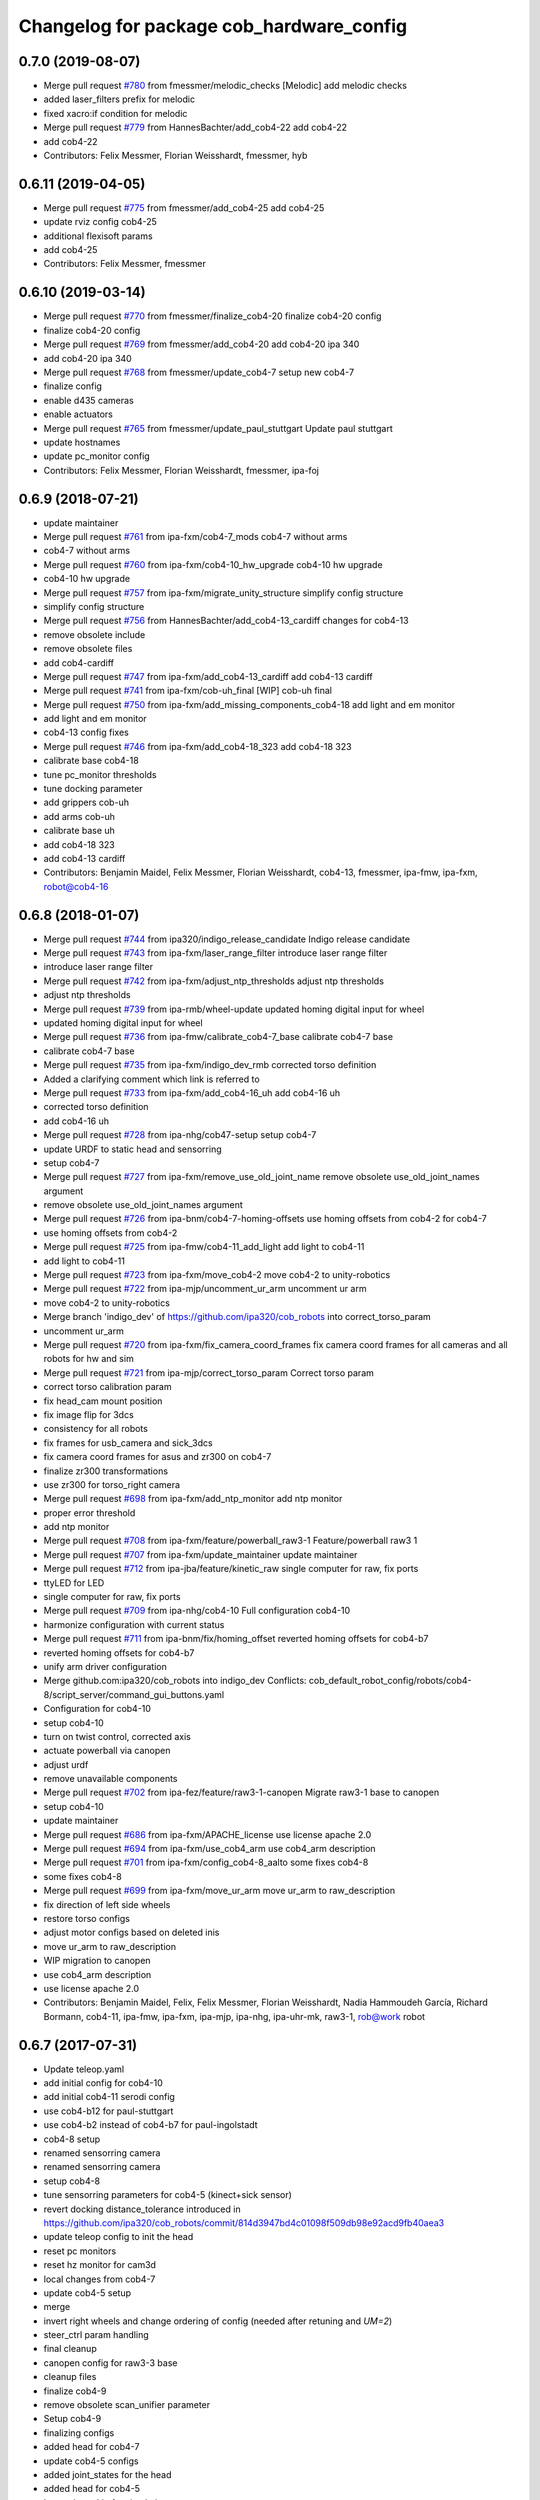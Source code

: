 ^^^^^^^^^^^^^^^^^^^^^^^^^^^^^^^^^^^^^^^^^
Changelog for package cob_hardware_config
^^^^^^^^^^^^^^^^^^^^^^^^^^^^^^^^^^^^^^^^^

0.7.0 (2019-08-07)
------------------
* Merge pull request `#780 <https://github.com/ipa320/cob_robots/issues/780>`_ from fmessmer/melodic_checks
  [Melodic] add melodic checks
* added laser_filters prefix for melodic
* fixed xacro:if condition for melodic
* Merge pull request `#779 <https://github.com/ipa320/cob_robots/issues/779>`_ from HannesBachter/add_cob4-22
  add cob4-22
* add cob4-22
* Contributors: Felix Messmer, Florian Weisshardt, fmessmer, hyb

0.6.11 (2019-04-05)
-------------------
* Merge pull request `#775 <https://github.com/ipa320/cob_robots/issues/775>`_ from fmessmer/add_cob4-25
  add cob4-25
* update rviz config cob4-25
* additional flexisoft params
* add cob4-25
* Contributors: Felix Messmer, fmessmer

0.6.10 (2019-03-14)
-------------------
* Merge pull request `#770 <https://github.com/ipa320/cob_robots/issues/770>`_ from fmessmer/finalize_cob4-20
  finalize cob4-20 config
* finalize cob4-20 config
* Merge pull request `#769 <https://github.com/ipa320/cob_robots/issues/769>`_ from fmessmer/add_cob4-20
  add cob4-20 ipa 340
* add cob4-20 ipa 340
* Merge pull request `#768 <https://github.com/ipa320/cob_robots/issues/768>`_ from fmessmer/update_cob4-7
  setup new cob4-7
* finalize config
* enable d435 cameras
* enable actuators
* Merge pull request `#765 <https://github.com/ipa320/cob_robots/issues/765>`_ from fmessmer/update_paul_stuttgart
  Update paul stuttgart
* update hostnames
* update pc_monitor config
* Contributors: Felix Messmer, Florian Weisshardt, fmessmer, ipa-foj

0.6.9 (2018-07-21)
------------------
* update maintainer
* Merge pull request `#761 <https://github.com/ipa320/cob_robots/issues/761>`_ from ipa-fxm/cob4-7_mods
  cob4-7 without arms
* cob4-7 without arms
* Merge pull request `#760 <https://github.com/ipa320/cob_robots/issues/760>`_ from ipa-fxm/cob4-10_hw_upgrade
  cob4-10 hw upgrade
* cob4-10 hw upgrade
* Merge pull request `#757 <https://github.com/ipa320/cob_robots/issues/757>`_ from ipa-fxm/migrate_unity_structure
  simplify config structure
* simplify config structure
* Merge pull request `#756 <https://github.com/ipa320/cob_robots/issues/756>`_ from HannesBachter/add_cob4-13_cardiff
  changes for cob4-13
* remove obsolete include
* remove obsolete files
* add cob4-cardiff
* Merge pull request `#747 <https://github.com/ipa320/cob_robots/issues/747>`_ from ipa-fxm/add_cob4-13_cardiff
  add cob4-13 cardiff
* Merge pull request `#741 <https://github.com/ipa320/cob_robots/issues/741>`_ from ipa-fxm/cob-uh_final
  [WIP] cob-uh final
* Merge pull request `#750 <https://github.com/ipa320/cob_robots/issues/750>`_ from ipa-fxm/add_missing_components_cob4-18
  add light and em monitor
* add light and em monitor
* cob4-13 config fixes
* Merge pull request `#746 <https://github.com/ipa320/cob_robots/issues/746>`_ from ipa-fxm/add_cob4-18_323
  add cob4-18 323
* calibrate base cob4-18
* tune pc_monitor thresholds
* tune docking parameter
* add grippers cob-uh
* add arms cob-uh
* calibrate base uh
* add cob4-18 323
* add cob4-13 cardiff
* Contributors: Benjamin Maidel, Felix Messmer, Florian Weisshardt, cob4-13, fmessmer, ipa-fmw, ipa-fxm, robot@cob4-16

0.6.8 (2018-01-07)
------------------
* Merge pull request `#744 <https://github.com/ipa320/cob_robots/issues/744>`_ from ipa320/indigo_release_candidate
  Indigo release candidate
* Merge pull request `#743 <https://github.com/ipa320/cob_robots/issues/743>`_ from ipa-fxm/laser_range_filter
  introduce laser range filter
* introduce laser range filter
* Merge pull request `#742 <https://github.com/ipa320/cob_robots/issues/742>`_ from ipa-fxm/adjust_ntp_thresholds
  adjust ntp thresholds
* adjust ntp thresholds
* Merge pull request `#739 <https://github.com/ipa320/cob_robots/issues/739>`_ from ipa-rmb/wheel-update
  updated homing digital input for wheel
* updated homing digital input for wheel
* Merge pull request `#736 <https://github.com/ipa320/cob_robots/issues/736>`_ from ipa-fmw/calibrate_cob4-7_base
  calibrate cob4-7 base
* calibrate cob4-7 base
* Merge pull request `#735 <https://github.com/ipa320/cob_robots/issues/735>`_ from ipa-fxm/indigo_dev_rmb
  corrected torso definition
* Added a clarifying comment which link is referred to
* Merge pull request `#733 <https://github.com/ipa320/cob_robots/issues/733>`_ from ipa-fxm/add_cob4-16_uh
  add cob4-16 uh
* corrected torso definition
* add cob4-16 uh
* Merge pull request `#728 <https://github.com/ipa320/cob_robots/issues/728>`_ from ipa-nhg/cob47-setup
  setup cob4-7
* update URDF to static head and sensorring
* setup cob4-7
* Merge pull request `#727 <https://github.com/ipa320/cob_robots/issues/727>`_ from ipa-fxm/remove_use_old_joint_name
  remove obsolete use_old_joint_names argument
* remove obsolete use_old_joint_names argument
* Merge pull request `#726 <https://github.com/ipa320/cob_robots/issues/726>`_ from ipa-bnm/cob4-7-homing-offsets
  use homing offsets from cob4-2 for cob4-7
* use homing offsets from cob4-2
* Merge pull request `#725 <https://github.com/ipa320/cob_robots/issues/725>`_ from ipa-fmw/cob4-11_add_light
  add light to cob4-11
* add light to cob4-11
* Merge pull request `#723 <https://github.com/ipa320/cob_robots/issues/723>`_ from ipa-fxm/move_cob4-2
  move cob4-2 to unity-robotics
* Merge pull request `#722 <https://github.com/ipa320/cob_robots/issues/722>`_ from ipa-mjp/uncomment_ur_arm
  uncomment ur arm
* move cob4-2 to unity-robotics
* Merge branch 'indigo_dev' of https://github.com/ipa320/cob_robots into correct_torso_param
* uncomment ur_arm
* Merge pull request `#720 <https://github.com/ipa320/cob_robots/issues/720>`_ from ipa-fxm/fix_camera_coord_frames
  fix camera coord frames for all cameras and all robots for hw and sim
* Merge pull request `#721 <https://github.com/ipa320/cob_robots/issues/721>`_ from ipa-mjp/correct_torso_param
  Correct torso param
* correct torso calibration param
* fix head_cam mount position
* fix image flip for 3dcs
* consistency for all robots
* fix frames for usb_camera and sick_3dcs
* fix camera coord frames for asus and zr300 on cob4-7
* finalize zr300 transformations
* use zr300 for torso_right camera
* Merge pull request `#698 <https://github.com/ipa320/cob_robots/issues/698>`_ from ipa-fxm/add_ntp_monitor
  add ntp monitor
* proper error threshold
* add ntp monitor
* Merge pull request `#708 <https://github.com/ipa320/cob_robots/issues/708>`_ from ipa-fxm/feature/powerball_raw3-1
  Feature/powerball raw3 1
* Merge pull request `#707 <https://github.com/ipa320/cob_robots/issues/707>`_ from ipa-fxm/update_maintainer
  update maintainer
* Merge pull request `#712 <https://github.com/ipa320/cob_robots/issues/712>`_ from ipa-jba/feature/kinetic_raw
  single computer for raw, fix ports
* ttyLED for LED
* single computer for raw, fix ports
* Merge pull request `#709 <https://github.com/ipa320/cob_robots/issues/709>`_ from ipa-nhg/cob4-10
  Full configuration cob4-10
* harmonize configuration with current status
* Merge pull request `#711 <https://github.com/ipa320/cob_robots/issues/711>`_ from ipa-bnm/fix/homing_offset
  reverted homing offsets for cob4-b7
* reverted homing offsets for cob4-b7
* unify arm driver configuration
* Merge github.com:ipa320/cob_robots into indigo_dev
  Conflicts:
  cob_default_robot_config/robots/cob4-8/script_server/command_gui_buttons.yaml
* Configuration for cob4-10
* setup cob4-10
* turn on twist control, corrected axis
* actuate powerball via canopen
* adjust urdf
* remove unavailable components
* Merge pull request `#702 <https://github.com/ipa320/cob_robots/issues/702>`_ from ipa-fez/feature/raw3-1-canopen
  Migrate raw3-1 base to canopen
* setup cob4-10
* update maintainer
* Merge pull request `#686 <https://github.com/ipa320/cob_robots/issues/686>`_ from ipa-fxm/APACHE_license
  use license apache 2.0
* Merge pull request `#694 <https://github.com/ipa320/cob_robots/issues/694>`_ from ipa-fxm/use_cob4_arm
  use cob4_arm description
* Merge pull request `#701 <https://github.com/ipa320/cob_robots/issues/701>`_ from ipa-fxm/config_cob4-8_aalto
  some fixes cob4-8
* some fixes cob4-8
* Merge pull request `#699 <https://github.com/ipa320/cob_robots/issues/699>`_ from ipa-fxm/move_ur_arm
  move ur_arm to raw_description
* fix direction of left side wheels
* restore torso configs
* adjust motor configs based on deleted inis
* move ur_arm to raw_description
* WIP migration to canopen
* use cob4_arm description
* use license apache 2.0
* Contributors: Benjamin Maidel, Felix, Felix Messmer, Florian Weisshardt, Nadia Hammoudeh García, Richard Bormann, cob4-11, ipa-fmw, ipa-fxm, ipa-mjp, ipa-nhg, ipa-uhr-mk, raw3-1, rob@work robot

0.6.7 (2017-07-31)
------------------
* Update teleop.yaml
* add initial config for cob4-10
* add initial cob4-11 serodi config
* use cob4-b12 for paul-stuttgart
* use cob4-b2 instead of cob4-b7 for paul-ingolstadt
* cob4-8 setup
* renamed sensorring camera
* renamed sensorring camera
* setup cob4-8
* tune sensorring parameters for cob4-5 (kinect+sick sensor)
* revert docking distance_tolerance introduced in https://github.com/ipa320/cob_robots/commit/814d3947bd4c01098f509db98e92acd9fb40aea3
* update teleop config to init the head
* reset pc monitors
* reset hz monitor for cam3d
* local changes from cob4-7
* update cob4-5 setup
* merge
* invert right wheels and change ordering of config (needed after retuning and `UM=2`)
* steer_ctrl param handling
* final cleanup
* canopen config for raw3-3 base
* cleanup files
* finalize cob4-9
* remove obsolete scan_unifier parameter
* Setup cob4-9
* finalizing configs
* added head for cob4-7
* update cob4-5 configs
* added joint_states for the head
* added head for cob4-5
* larger data_skip for simulation
* pass camera settings to gazebo plugins
* parameterizable usb_cam
* added 10 Hz heartbeat to Schunk DCF
* adjust pc_monitor
* fxm change requests
* fixed path
* copy the rviz config file
* fix identantion
* rename display launch file
* added a launch file to display a urdf.xacro model
* remove obsolete files raw3-5
* remove obsolete rviz displays
* remove obsolete laser config files
* separate laser scanner from base
* fix typo
* restructure cob_hardware_config
* configuration via yaml file
* Stomp planner (`#631 <https://github.com/ipa320/cob_robots/issues/631>`_)
  * merged stomp configuration with actual indigo_dev
  * controllers for moveit namespace corrected
  * stomp configuration for raw3-1 created and tested
  * few corrections before pull request
  * twist controller config for raw3-1
  * changes from pull request
  * new change from pull request
  * whole-body planning group: robot
  * stomp configuration for robot group
  * pull request changes
  * stomp plannning yaml file correct group names
  * twist controller config file updated to include input limits parameters
  * finalizing PR
* harmonize cob4-2 and cob4-7
* unify tests
* reduce station tolerance
* cob4-7 hardware updates
* renamed voltage_max to voltage_divider_factor
* update cartesian controller parameters
* disable head and sensorring for cob4-2
* read current from Elmos, add it to base joint states
* unified ros control base driver and controller config
* update cob4-paul-stuttgart
* remove cob4-10
* speedup docking process
* changed docker position
* Revert "added stuck_detector to bringup"
  This reverts commit 8c06a19ff64510837c9f127e3dc2d121c143972e.
* disable head
* changed Impedance-Controller Parameter for roboter
* Raw3 5 config for ros_canopen (`#609 <https://github.com/ipa320/cob_robots/issues/609>`_)
  * Updated raw3-5 launch and description
  * changes for test raw3-5
  * config for raw 3-5 with ros_canopen
  * uncommenting code and optimizing neutral positions
  * delete .dae and .urdf for raw3-5
  * Cleanded files
  * changed diagnostics_analyzers to match with cob4 config
* change u_max to meet the measured values
* Update raw3-1.urdf.xacro
* Update raw3-1.urdf.xacro
* Update arm_controller.yaml
* set light parameters
* cleanup arm_controller
* fix diagnostics
* requested changes in pull request
* gripper macro name changed and prefix removed as argument
* make simulation work preliminarily
* added vacuum gripper
* adaptations to current configuration for order-picking
* undid old files from ipa-rmb
* update for raw3-1 torso driver configuration
* added arm in bringup, corrected torso mounting angle
* twist controller configuration for raw3-1
* added arm joint limits file
* Added controller for gazebo. Arm gripper removed
* Arm uncommented to be added in the URDF file
* do not specify num_cores for localhost
* added stuck_detector to bringup
* fixed camera down camera calibration for all robots
* disabled head and sensorring
* fixed camera down camera calibration
* updated phidgets config for raw3-3
* move gazebo_ros_control plugin
* use xacro --inorder
* remove cob4-2 leftover
* remove cob4-1
* fix cpu monitor
* upgrade cob4-2
* remove obsolete components and dependencies
* remove unsupported robots - launch and config
* Merge pull request `#596 <https://github.com/ipa320/cob_robots/issues/596>`_ from ipa-fmw/feature/bms_diagnostics
  enable bms in diagnostics
* enable bms in diagnostics
* activate 3dof head
* adapt diagnostics
* use latest xacro syntax
* limit for pc monitors
* new bms config
* [WIP] Use grouped low level components for simulation (`#583 <https://github.com/ipa320/cob_robots/issues/583>`_)
  * refactored generic canopen&config into canopen_generic.launch
  * refactored base driver+config into canopen_base.launch
  * added components/cob4_head_camera.launch
  * added components/cam3d_openni2.launch
  * added components/cam3d_r200_rgbd.launch
  * introduce sim arg for components
  * use sim arg in robot.xml
  * remove nodes started within robot.xml from default_controllers_robot.launch
  * introducing legacy components
  * reorganize and sim toggle for more components
  * adjust cob4-1 to latest changes
  * use new structure for cob3-2
  * use new structure for cob3-6
  * use new structure for cob3-9
  * use new structure for cob4-2
  * use new structure for remaining cob4s
  * travis fixes
  * syntax styling
  * use new structure for raws
  * more travis fixes
  * harmonize old vs. new behavior cob4-1
  * guarantee same hw behavior as before
  * add flip argument
* use test_depends where applicable
* use cob_supported_robots_ROBOTLIST in dependent packages
* use additional sensorring argument
* updated BMS config with StatusRegister bits
* Merge pull request `#565 <https://github.com/ipa320/cob_robots/issues/565>`_ from ipa-fxm/separate_sensors_actors
  Separate sensors actors
* remove moveit_config files from cob_hardware_config
* upload semantic description using new moveit_config structure
* cob4-10 fixes
* manually fix changelog
* use unified torso xacro
* move sensors from torso xacro to robot xacro
* use unified sensorring xacro
* move sensors from sensorring xacro to robot xacro
* use unified head xacro
* move sensors from head xacro to robot xacro
* fix self-collision for twist control with cob3-6
* disable warning for wireless em stop bridged
* update velocity smoother parameters
* use same velocity smoother settings for all cob4
* smooth acceleration after emergency stop
* cleanup
* setup cob4-10
* cob4-7 setup: final test
* fake monitoring for simulation to work with msh scenario
* fix cob3-9 urdf
* added vacuum gripper
* adaptations to current configuration for order-picking
* increase load threshold
* added phidgets
* undid old files from ipa-rmb
* added arm in bringup, corrected torso mounting angle
* increase load threshold
* twist controller configuration for raw3-1
* added arm joint limits file
* Added controller for gazebo. Arm gripper removed
* fix image_flip to be compatible with head_cam kinematic
* simulation test
* Arm uncommented to be added in the URDF file
* Twist cartesian controller configuration files for cob3-6
* Twist controller configuration files for cob3-6
* realsense as default torso down camera
* build torso with arms
* Merge github.com:ipa320/cob_robots into indigo_dev
  Conflicts:
  cob_default_robot_behavior/CMakeLists.txt
* missing image_flip confog for cob4-5
* added head_cam frame to urdf
* Set enable_sounf to false
* setup cob4-7
* update for raw3-1 torso driver configuration
* Contributors: Andreea Tulbure, Benjamin Maidel, Bruno Brito, Felipe Garcia Lopez, Felix Messmer, Florian Weisshardt, Jannik Abbenseth, Mathias Lüdtke, Nadia Hammoudeh García, Richard Bormann, andreeatulbure, cob4-10, cob4-11, cob4-7, hannes, ipa-cob4-1, ipa-cob4-5, ipa-cob4-7, ipa-cob4-8, ipa-fmw, ipa-fxm, ipa-nhg, ipa-raw3-3, ipa-rmb, msh, robot

0.6.6 (2016-10-10)
------------------
* adapt to multi topic hz monitor
* reduce network load by using camera info instead of image for hz monitors
* enable sound fading for cob4-1
* added sound config for fading
* fix framerate setting for head cam
* adapt phidget config to raw3-6
* aggregate arm joint states
* additional param files and modifications for raw3-6 ur10
* added ur10 to raw3-6 urdf
* fix cob homeing velocity sign
* added configs for bringup
* introduced param to set homing velocity
* review cob4-5 simulation
* increase error rate for hz monitor
* increase velocity thresholds for safety fields
* fix framerate for head cam
* add diagnostics hz monitor to cob4-1 and cob4-2 for cameras
* remove now unused reflector referencing config (is now in stations.yaml
* unify docking configuration, now only one station config file per robot
* fix powerstate full voltage
* add image flip config for sensorring front and back
* add image flip for tordo down camera for cob4-5
* fix softlink
* use imageflip with torso_cam3d_down camera
* use docking on cob4-2
* corrected empty voltage for cob
* enable roslaunch check for cob_hardware_config
* changed params
* use powerstate from phidget node
* move docking config and launch to cob_hardware_config and cob_bringup
* made diagnostics consistent with command gui
* review configuration files
* use current values in joint states
* do not turn back wheel after homing
* include/configure stuck detector
* read currents from Elmos
* base calibration
* ignore BMS entry for diagnostic_aggregator
* calibration torso_3dcam_left
* update rviz configuration
* add grippers to teleop
* remove torso from cob4-5
* remove phidget from cob4-5
* use common dcf
* no homing for sensorring
* fix light setting for cob4-5
* fix color code for cyan
* add arms and grippers to joint state aggregator
* disable sound for battery monitor
* comment bms in diagnostics
* rename hand to gripper
* add grippers to urdf
* add grippers to urdf
* Merge github.com:ipa-fmw/cob_robots into indigo_dev
  Conflicts:
  cob_hardware_config/cob4-2/config/battery_monitor.yaml
* adapted num_leds for battery_monitor
* enable light in battery monitor
* make base move smoother
* added arms, hands and cameras
* disable head and sensorring for cob4-2
* disable head and sensorring
* move base smoother
* fix diagnostics analyser
* added realsense camera to cob4-1 description
* create softlink instead of copy
* added usb head cam launch file and added it to cob4 bringup
* moved phidget config to cob4-2 and created softlink in cob4-1 config
* added current to phidget config
* added phidget config for cob4-1
* changed params for new led ring
* disabled battery monitor sound/light and emmonitor sound
* Set enable sound false
* never allow collissions for base/torso and torso/head
* load srdf in upload_robot.launch
* add SRDF to cob_hardware_config (initially empty)
* add safe mode for teleop
* tuned vel smoother params
* robot test
* add 3dof head to cob4-2
* test Head 3dof
* Migrated local_costmap_params.yaml to new layout
* Removed obstacle_threshold as for now it's not really relevant
* Removed topic parameter
* Reverted test settings to previous values
* added head controller files
* Remove inflation_layer from costmap for collision_velocity_filter
* removed arms and hands calibration
* setup cob4-5
* Changed raw3-3 config for new collision_velocity_filter
* Intermediate state
* add missing sound config files
* use cepstral
* load sound parameter from yaml file
* use cepstral
* load sound parameter from yaml file
* reduce laser fiel of view to not see robot casing
* add pc monitor config for h32
* use base_controller values from ini file
* prepare using robots with cartesian controller
* Contributors: Benjamin Maidel, Florian Weisshardt, Mathias Lüdtke, Nadia Hammoudeh García, fmw-hb, ipa-cob3-9, ipa-cob4-2, ipa-cob4-4, ipa-cob4-5, ipa-cob4-6, ipa-fmw, ipa-fxm, ipa-nhg, msh

0.6.5 (2016-04-01)
------------------
* use lowercase instead capital letters for the analyzers
* cob4-6 has not base light
* deleted unused parameter
* added BMS to diagnostics
* readded scanners yaml files
* added bms driver to bringup
* MLR actual version
* remove joint_group_interpol_position_controller
* enable velocity sensor for um2 mode
* sort by priority
* fix priority conflict
* disable abortion checking as default
* set old hardcoded default values in yaml for backwards compatibility
* parameter name consistency
* fix parameters
* configurable battery thresholds
* adjust launch and yamls
* rename canopen node and adjust diagnostics
* restructure canopen driver yamls and remove canX yamls
* changed service name remap to component name param
* further tests with torso
* enable sound and light for teleop for cob4
* apply torso updates to cob4-2 config
* finalize symlinks
* Update twist_mux_locks.yaml
* Update twist_mux_locks.yaml
* Merge pull request `#429 <https://github.com/ipa320/cob_robots/issues/429>`_ from ipa-fmw/feature/cob4-1
  comment head in cob4-1
* use base_link as root
* use JointGroupVelocityController for TwistController for Torso
* cleanup teleop parameters (unused button parameters)
* comment head config in teleop
* comment head config in diagnostics analyzer
* reduce deceleration factor
* set lock priority for twistmux
* use softlinks for most configs
* delete unused base ini files (not used any more using canopen driver)
* delete old and unused base velocity smoother config
* Merge pull request `#414 <https://github.com/ipa320/cob_robots/issues/414>`_ from ipa-fmw/feature/cob4-1
  add 3dof head for cob4-1 within simulation only
* update diagnostics analyzer
* add new_base_chain config for cob4-1
* canopen config for old cob4-2 base using new joint names
* remove obsolete robot_modules.yaml files
* remove head config from cob4-2
* fix typo
* add 3dof head for cob4-1 within simulation only
* configure lookat offset
* update cartesian parameters for torso
* new serial for new phidget board + sensor naming for battery_light_monitor
* added battery_light_monitor config
* ros_canopen config for cob4-2 base
* tf2 compatible frames
* Revert some paramters
* Revert some paramters
* revert raw3-4 conf file
* Merge remote-tracking branch 'origin/raw3-5_battery_voltage' into update_raw3-5
* Merge branch 'indigo_dev' of github.com:iirob/cob_robots into indigo_dev
* update diagnostics analyzer for cob4-6
* update diagnostics analyzer for cob4-4
* update diagnostics analyzer for cob4-3
* updated rviz configuration
* review image_flip parameters
* New torso pcs
* integrate twist_mux into base diagnostics for all robots
* integrate twist_mux into base diagnostics
* integrate twist_mux into base diagnostics
* remove head and arms from teleop config
* remove simulated diagnostics from analyzer
* optimize parameter for torso cartesian controller
* provide twist_mux topic for base_active mode of twist_controller
* update cob4-3 according to lastest updates in cob_robots (twist_mux, vel_smoother, laser_topics)
* Merge branch 'indigo_dev' of github.com:ipa320/cob_robots into feature_cob4-1_without_arms
* add missing scan_unifier_config.yaml file for cob3-9
* rename laser scanner topics
* rename laser scanner topics
* set ramp parameter for all robots
* adapt twist_mux topic names according to https://github.com/ipa320/orga/pull/1#issuecomment-159195427
* velocity_smoother params adjustments (tested on raw3-3)
* added additional parameter to velocity_smoother (decel_factor_safe) and dissabled teleops ramp
* restructure laser topics
* added collision_velocity_filter to twist_mux
* adjusted velocity_smoother params on raw3-3
* moved twist_mux config to common folder and added softlinks for robot specific config
* use correct dcf file
* changed teleop configs base command topic to new twist_mux topic
* added velocity_smoother launch file and velocity_smoother configs for all robots
* added twist_mux launch file and twist_mux configs for all robots
* use correct pc names
* do  not use velocity controllers for Elmo devices
* use cob4-1 as cob4-2 without arms - copying configuration files
* update cartesian controller configs
* cartesian parameter updates for video shooting
* remove obsolete mu
* use STACK_OF_TASK as default
* disable acceleration limiter as default
* update limiter parameters
* scan unifier config files missed
* add scan_unifier for cob4-3
* Update teleop.yaml
* Update cob4-3.urdf.xacro
* Updated test file, robot name wrong
* added cob4-3
* removed torso from robot_modules config
* added scan unifier to bringup layer
* added led offset param to torso light config
* changed rplidar orientation
* cleaned config files
* cleaned up diagnostics analyzer config for raw3-3
* corrected phidgets config for raw3-3
* Merge pull request `#349 <https://github.com/ipa320/cob_robots/issues/349>`_ from ipa-nhg/sensorring
  [cob4-2] Sensorring with asus camera
* remove lookat
* remove obsolete parameter
* added sensorring diagnostics
* Adapt cob4-6 configuration
* test sensorring cam3d on cob4-2
* added kinect to sensorring
* same base diagnostics analyzer params for all robs because base_drive_chain driver was fixed
* cob4-4 and cob4-6 use ipa-mdl's base controller. This sends correct diagnostics
* Merge branch 'indigo_dev' of github.com:ipa320/cob_robots into fix/base_configuration
  Conflicts:
  cob_hardware_config/cob4-4/config/diagnostics_analyzers.yaml
* Merge branch 'indigo_dev' of github.com:ipa-bnm/cob_robots into fix/base_configuration
* removed comment
* wrong parameter vel_from_device
* addapt cob4-4 configuration
* arm calibration
* arm calibration and adapted the default positions
* adapted diagnostic analyzers base path to new namespaces
* adapted diagnostics analyzer to new base namespaces
* add footprint parameters for all cob4s and unify config
* changed base namespace from 'base_controller' to 'base' for cob4 and raw3
* sync cob4-1 and cob4-2
* use folded position as default
* use action server light
* using light service
* added new behavior trigger services
* renaming: hardware_interface to controller_interface
* introducing joint_group_interpol_position_controller
* add joint_group_interpol_position_controller
* enable GPM with CA as default
* base_compensation now selectable throuth kinematic_extension
* renaming frame - link
* parameterizable marker_scale
* less strict abortion checking for actived publishHoldTwist
* added white spaces
* apply relevant parameter updates for cob4-1
* cartessian controller updates cob4-2
* exponential smoothing for velocities in torso joint_states
* correct drive_modes for torso
* updated cob_teleop and renamed behaviour package
* new teleop node
* calibration update
* more parameter updates for cob4-2
* fixed some warnings
* Update gripper_driver.yaml
* merge
* emergency stop monitor parameters
* fix for int16 overflow in vl mode
* fix for int16 overflow in vl mode
* Changed structure of self-collision yaml. Now only the components given here are considered for self-collision.
* Added more links to ignore.
* Corrected order and naming.
* Made k_H smaller. Because adapted constraints.
* Adapted launch and params.
* cob_behaviour
* added safety marker
* added mlr rviz default configuration
* last update
* needed effort limits
* setup cob4-4
* cob4-4 setup
* merge
* merge
* Merge branch 'indigo_dev' of github.com:ipa-nhg/cob_robots into indigo_dev
* renamed torso urdfs
* Updated data for raw3-5
* Update footprint_observer_params.yaml
* Merge pull request `#1 <https://github.com/ipa320/cob_robots/issues/1>`_ from ipa-nhg/indigo_dev
  update ipa320
* right arm mount position and removed arm trajectories
* Added config files
* Raw3-5 phidgets is read properly, data calcualtion/remapping is corrected.
* Changed path to pcan device
* Corrected remapping and cleaned config file.
* Contributors: Benjamin Maidel, Denis Štogl, Felix Messmer, Florian Weisshardt, Mathias Lüdtke, Nadia Hammoudeh García, bnm, ipa-bnm, ipa-cob3-9, ipa-cob4-2, ipa-cob4-4, ipa-fmw, ipa-fxm, ipa-fxm-mb, ipa-nhg

0.6.4 (2015-08-29)
------------------
* add marker_frame parameter to all light yamls
* merge with 320
* making 'sim_enabled' a launch argument
* fixes for cob3-9
* migrate to package format 2
* remove trailing whitespaces
* remove obsolete autogenerated mainpage.dox files
* sort dependencies
* revies dependencies
* fix leading space
* updates for cartesian_controller yaml
* torso setup
* torso setup
* unify cob3-X config and launch
* even better layout
* cartesian_controller yaml updates
* added rplidar sensor to raw3-3 urdf and bringup
* Contributors: Florian Mirus, ipa-cob4-2, ipa-fxm

0.6.3 (2015-06-17)
------------------
* apply changes for cob3-2
* allow laser calibration
* remove unsupported calibration_rising
* last update
* install tags and scanners config
* cob3-2 simulation test
* small changes
* setup cob3-2
* update
* added controllers
* adapt cob3-2
* adapt cob3-2
* added cob3-2
* new parameter layout for cartesian controller
* updated rviz config for cob4
* use center links for light marker
* configure emergency_stop_monitor for all robots
* configuration for light maker frame
* cleanup diagnostics
* joint diagnostics aggregator for light
* diagnostics aggregator config for light
* remove torso and sensorring (untill working properly
* aggregated robot_state_publisher for all robots, fixed machine tag in launch files
* pwm update for gripper right due to wrong joint direction
* display jostick diagnostics correctly in IO group
* add flexisoft to diagnostics
* adapt flexisoft config for updated driver with diagnostics
* Merge branch 'indigo_dev' of https://github.com/ipa-cob4-2/cob_robots into indigo_dev_cob4-2
* add aggregating robot_state_publisher instead of one per component
* use diagnostics for emergency_stop_monitor
* remove sensorring from diagnostics
* increase buffer of base_velocity_smoother
* use new name for hwi_switch_gazebo_ros_control_plugin
* renaming in cob_common
* add 2dof torso to cob4-2 including all configuration files
* merge
* obey update time of 250us for synchronized PDOs
* updated sensorring config
* removed homing method paramterization
* removed default home offset -> force overwrite on init if needed
* use ring buffer for IP mode
* switched to new mapping
* set heartbeat to 100ms
* added conditional EMCY cob id entry 0x1014
* Update Schunk_0_63.dcf
  No homing for schunk
* Update sensorring_driver.yaml
  Adds homing method for the sensorring
* removed unnecessary file
* added cob4-4
* robot test
* adjust cob4_base joint_names
* jerky - jerk
* updates from raw3-1 robot user
* some consistency renaming
* adjust diagnostic namespaces
* merge conflict after cherry-picking image_flip updates
* split up head_sensorring component
* rename yaml file
* add parameters for cob_joint_trajectory_controller
* added placeholder files
* restructure simulated tray_sensors
* adjust image_flip launch and config files
* beautify CMakeLists
* added missing file
* catkin_lint
* unifying base_controller yamls
* add missing parameters to reduce output
* add gripper for cob4-1
* update configs and launch file for cob4-6
* update configs and launch file for raw3-6
* update configs and launch file for raw3-5
* update configs and launch file for raw3-4
* update configs and launch file for raw3-3
* update configs and launch file for raw3-2
* update configs and launch file for raw3-1
* update configs and launch file for cob4-2
* update configs and launch file for cob4-1
* update configs and launch file for cob3-6
* update configs and launch file for cob3-6
* adjust limits for base
* enable sound for cob4-2 and emergency monitor
* adapt light settings for all robots
* add led_components parameter to emergency_stop monitor
* testing new base control plugins with simulation
* test new base controller plugin
* more namespace adjustments for cob3-6 simulation
* make cob3-6 work in indigo simulation using new namespace structure and fjt controllers only
* more namespace adjustments for cob3-6 simulation
* make cob3-6 work in indigo simulation using new namespace structure and fjt controllers only
* add can0 config file
* cob4-6 setup
* Corrected suffixes
* update cob4-2 urdf model
* removed velocity_controller parameters
* update cob4-2 config on real robot
* cob4_gripper
* cob4_gripper
* Configures the Homing speed parameters for the base modules
* Adds the dcf_overlay to the configuration file.
  This provides the possibility to change the homing method directly on the YAML file.
* Fixes error on the HW mode for using the base on Velocity Mode
* Adds the joint limits for the base
* renamed joints
* resolve conflicts
* setup cob4-6
* setup cob46
* new schunk description structure
* updates for twist controller parameter
* new structure, lwa4p_extended_withour_base
* cleanup parameters
* updated schunk_lwa4d description
* update cob3-9
* merge with 320
* setup cob3-9
* fix cartesian controller parameters for arms
* setup cob3-9
* default damping parameters
* added default damping parameters
* spaces vs tabs
* addapted diagnostics new ns and create a separated image_flip launch file
* set interpolation perdiod to sync interval (10ms/100Hz)
* Contributors: Florian Weisshardt, Mathias Lüdtke, Thiago de Freitas Oliveira Araujo, ipa-cob3-2, ipa-cob3-9, ipa-cob4-2, ipa-cob4-4, ipa-cob4-6, ipa-fmw, ipa-fxm, ipa-fxm-fm, ipa-nhg, thiagodefreitas

0.6.2 (2015-01-07)
------------------
* add missing dep
* Contributors: Florian Weisshardt

0.6.1 (2014-12-15)
------------------
* merge
* rename canopen launch files and fix roslaunch test errors
* delete cob3-3
* cleanup: cob4-1 with torso and head; cob4-2 without torso and head
* cob3-9
* setup cob3-9 simulation
* setup cob3-9
* cob3-9
* set cores for toros pcs
* add namespace for light launch file. needed for cob4-2
* add namespace for light launch file. needed for cob4-2
* led rule
* config for gripper right
* disable launch tests
* set teleop config for cob4-2
* Rename teleop_v1.yaml to teleop.yaml
* test raw3-3
* Finger configuration files
* set default mode for light
* merge
* add phidget config for cob4-2
* support for vel mode
* Merge pull request `#3 <https://github.com/ipa320/cob_robots/issues/3>`_ from ipa-fmw/indigo_new_structure
  Indigo new structure
* use static head and torso for cob4-2
* fix arm mounting positions
* add lookat components to cob4-2
* new structure for cob4-1 and cob4-2
* indigo_new_structure
* adapt teleop to v2
* delete desire
* delete cob3-8
* delete cob3-7
* delete cob3-5
* delete cob3-4
* delete cob3-2
* delete cob3-1
* new ros_canopen driver version, adapted bringup configuration
* Adds light configuration for cob4-2
* new parameter files
* added pc monitor config files for cob4-1
* Contributors: Florian Weisshardt, ipa-cob3-9, ipa-cob4-1, ipa-cob4-2, ipa-fmw, ipa-fxm, ipa-nhg, thiagodefreitas

0.6.0 (2014-09-18)
------------------
* setup cob4-2
* fix laser inversion
* update parameters for cob4-1 + cob4-2
* update parameters for cob4-1 + cob4-2
* updated parameters and launch files, modified adapter for switching
* merge wih ipa-fxm
* parameterization for frame_tracker and interactive_frame_target
* use interactive_target also for non-lookat twist_control
* moved frame_tracker to separate package
* tune lookat_controller for cob4_torso
* use VelocityJointInterface for cob4_torso
* updated parameters and launch files, modified adapter for switching
* merge wih ipa-fxm
* parameterization for frame_tracker and interactive_frame_target
* use interactive_target also for non-lookat twist_control
* moved frame_tracker to separate package
* tune lookat_controller for cob4_torso
* use VelocityJointInterface for cob4_torso
* Contributors: Felix Messmer, ipa-fxm, ipa-fxm-fm, ipa-nhg

0.5.4 (2014-08-28)
------------------
* move EmergencyStopState.msg to cob_msgs
* remove obsolete cob_hwboard
* inverted scanners
* consequently remove lookat and hybrid stuff from cob3-X robots
* calibration error
* Merge pull request `#209 <https://github.com/ipa320/cob_robots/issues/209>`_ from ipa-nhg/hydro_dev
  Inverted scanners
* Update calibration_default.urdf.xacro
* Update calibration_default.urdf.xacro
  back to CAD values
* separated ports for tray and torso
* Last update cob3-8
* beautify
* Merge branch 'hydro_dev' of https://github.com/ipa320/cob_robots into hydro_dev
* setup cob3-8
* cob3-8 setup
* no chance for tuning PID for follow_joint_trajectory controller for lwa4p -> currently do not use arms in urdf
* previous value makes torso collide with base
* Inverted scanners
* Merge branch 'hydro_dev' of github.com:ipa320/cob_robots into hydro_dev
* beautify
* add all joints again
* offset error
* Undo calibration
* use the  macros instead 3.1415...
* added comment to head.yaml files
* added namespace diagnostics
* switch laser orientation for all robots
* fix safey scanner fields
* set default flexisoft safety velocity limits
* adjusted diagnostics parameters and renamed gripper_controller
* renamed pg70
* adapted gazebo controllers
* setup cob3-8 : The arm is lwa4d
* setup cob3-8
* corrected value due to inclusion of PRL100 in lwa4p_extended model
* moved lookat_controller yaml and launch files
* fix dependencies
* cleaning up debs
* use new X_driver.yaml format for all robots with canopen components
* fix service namespace
* new layout for X_driver.yaml file, solves module_ids issue
* cob3-8 has pg70 as gripper
* added classname as suggested in deprecation warning
* separate controller and driver yaml file
* cob3-8 with new structure
* merge conflict
* rename head description
* Added cob3-8
* fix dependencies
* cleaning up debs
* config changed
* use prace_tower instad of tower_symmetric
* config for ms35 light controller
* Retabbing properties
* Retabbing calibration
* multiple config changes for raw3-4
* switched digital ports for grippers
* changes due to renaming and parameter optimization
* bring latest raw3-3 changes to new structure
* Added cob_image_flip driver
* added calibration stuff for torso powerball
* added torso powerball to robot config
* renaming after merge
* some renaming as discussed
* remove parameter for gazebo_adapter from cob_hardware_config
* separation of driver and controller
* add cob4-2
* merged prace descriptions into one xacro makro
* Merge branch 'hydro_dev' of github.com:ipa320/cob_robots into hydro_dev
* added voltage ctrl yaml for raw3-3
* Merge pull request `#178 <https://github.com/ipa320/cob_robots/issues/178>`_ from ipa-nhg/hydro_dev
  Inverted scanners position
* merge with hydro_control for new file structure
* merge prace
* Taking the real value for scanners position
* Inverted scanners position
* test and tweak head and lookat control for raw3-3
* Merge branch 'hydro_dev' of github.com:ipa320/cob_robots into hydro_dev
* added new longer/higher neck
* merge with ipa320
* merge with prace updates
* Merge branch 'prace_dev' of github.com:ipa-fxm/cob_robots into prace_changes
* add gazebo_services for lookat for cob4-1
* lookat component for cob4-1
* changed marker type
* increased angular threshold
* changes due to renaming from sdh to gripper and generic gazebo_services
* updated laser fields to improve transition behaviour
* New maintainer
* updated flexisoft config
* added laser field configs for cob4-1
* cob4 fake diagnistics
* cleaning up
* Merge branch 'hydro_dev' of github.com:ipa320/cob_robots into hydro_control
* vel_control and lookat_control with raw3-3
* Merge remote-tracking branch 'origin/groovy_dev' into merge_groovy-dev
  Conflicts:
  CMakeLists.txt
  cob_bringup/robots/cob4-1.xml
  cob_controller_configuration_gazebo/controller/torso_controller_cob4.yaml
  cob_hardware_config/cob4-1/urdf/calibration_default.urdf.xacro
  cob_hardware_config/common/cob4.rviz
  cob_hardware_config/raw3-3/urdf/raw3-3.urdf.xacro
* changes on raw3-3 to get the powerball tracking running
* restructuring for hybrid_control
* softkinetic cameras mount (including camera pillar) on raw3-1
* merged groovy changes into hydro
* Torso  and head working
* twist controller params in yaml + parameter tuning with arms
* added parameters for enabling and disabling sound and led's in cob_monitor
* Torso working
* back to torso-only
* preliminary vel control for schunk lwa4p
* preliminary velocity_control for head and sensorring
* integrated advanced led feedback into cob_monitor, old behaviour still working
* added rfid urdf in hydro
* tune parameter for cob4-1_torso-only vel control
* support powerball head axis on raw3-3
* try vel controller for cob4-1 torso
* separate yaml file for cob_trajector_controller params
* flexisofft tested on robot
* Flexisoft launch and config files
* Changes for the multiple chains node!
* add roslaunch and urdf tests
* merge cob4
* setup cob4-1 xml
* Added sensors to cob4 description
* added calibration data for raw3-3s head
* added gazebo controller for prace head
* merge
* Defined component_name as generic name (arm)
* clean up
* added rfid reader on raw31 in raw3-1.urdf.xacro
* fix filename
* default positions for cob4-1
* specific rviz configuration pro robot
* Contributors: Alexander Bubeck, Felipe Garcia Lopez, Felix Messmer, Florian Weisshardt, Mathias Lüdtke, Nadia Hammoudeh García, abubeck, cob4-1, ipa-bnm, ipa-cob3-8, ipa-cob4-1, ipa-fmw, ipa-fxm, ipa-nhg, ipa-raw3-3, ipa-srd, raw3-1 administrator, thiagodefreitas

0.5.3 (2014-03-28)
------------------

0.5.2 (2014-03-27)
------------------

0.5.1 (2014-03-20)
------------------
* fix desire dual sdh
* set fixed frame to base_link
* fix rviz soft links
* move rviz config to robot folder
* adjust rviz config
* renamed phidgets.lauch to tray_sensors.launch and added launch and config files for real phidget driver
* base is at pcan0 connected
* fixes while testing in simulation
* update xacro file format
* merge with groovy_dev_cob4 + use hydro configurations for controller
* updates for raw3-1
* addedd missing light parameters
* added missing epsilon parameter
* renamed canopen files
* Tested on simulation
* New cob_controller_configuration_gazebo structure
* Merge pull request `#141 <https://github.com/ipa320/cob_robots/issues/141>`_ from ipa-bnm/fix/raw3-3_bringup
  raw3-3 bringup fixes
* Rename scanners rules
* gazebo controllers for cob4
* New structure cob repositories (cob_controller_configuration_gazebo)
* type error fixed
* New struture for cob repositories
* tested on robot
* cob4 integration
* Merge branch 'groovy_dev' of https://github.com/ipa320/cob_robots into fix/raw3-3_bringup
* removed unused file
* changed encoder counts
* added laserscanners to launch file and added frida to raw3-3 urdf
* added camera holder
* removed a lot of code related to packages not available in hydro anymore
* New cob3-3 calibration
* remove offsets for torso
* removing cob3-5b
* Merge pull request `#9 <https://github.com/ipa320/cob_robots/issues/9>`_ from ipa-fxm/groovy_dev
  bring groovy updates to hydro
* Updated urdf of raw3-1 in cob_hardware_config regarding latest IMU-brick mount on raw3-1
* setup tray configutarion
* Fixed tray powerball
* cob3-6 update
* update cob3-6 config
* adapt calibration
* Fix tray powerball positions
* fix diagnostics and cob3-5b launch
* fixed little number mistake
* added vacuum cleaner launch files
* setup for lwa4d arm on cob3-5b, correction of calibration entries in cob3-5
* copied cob3-5 default config to cob3-5b
* added cob3-5b and adjusted default calibration of cob3-5 to good values
* added teachin handle link
* fix default ref vaues for cob3-5
* update xmlns + beautifying
* bring in groovy updates
* beautifying + slight changes in lookat component
* harmonize with cob structure
* add lookat to all cobs + some fixes in calibration values
* fixing names for cob3-5
* adjust config for cob3-7
* fixed naming error + update structure for all raw's
* 3DOF Tray for cob3-5
* Merge branch 'stable' of github.com:ipa-fmw-ja/cob_robots into lookat
* add lookat component to cob3-3
* cob3-7 new structure with new values
* updated values for cob3-7
* merge with ipa320-groovy_dev
* changes for simulation
* merge 320 with ja
* cam_reference and cam_l differ
* component macro deleted. not supported by xacro
* new better default calibration
* merge
* Renamed ur_connector
* ur_connector launch and yaml files
* canopen launch and yaml files for torso and tray
* Update cob3-7
* merge with uncommited local_robot
* Update cob3-7
* offset of lbr in calibration
* had to flip the laser scans for new udev script
* merge with canopen
* yaml files for canopen components
* merge ipa320/groovy_dev
* Merge branch 'groovy_dev' of https://github.com/ipa-cob3-7/cob_robots into groovy_dev
* Merge branch 'groovy_dev' of https://github.com/ipa-cob3-7/cob_robots into groovy_dev
* update cob3-7
* update cob3-7
* Updated Can configuration for raw3-5.
* Updated lasers configuration for raw3-5.
* move raw calibration
* moved default calibration
* Solved xacro warning in hydro.
* consider left and right arm inside dynamic footprint
* changed homeing switch port for one elmo
* base is connected on pcan0
* attached boxgripper to ee_link
* prosilica config
* added right camera and pc aggregators
* removed wifi monitor and mounted ur10 on robot again, not tested in gazebo yet
* changed prosilica parameters for faster image processing
* Merge branch 'groovy_dev' of github.com:ipa-bnm/cob_robots into groovy_dev
* encoder offsets
* changed homeingdigin port for steer3 because default port on elmo is broken
* fixed yaml file syntax error
* changed urdfs to new base_long and base_short structure, cleaned up all raw's
* change to ur_description
* Merge branch 'review320_catkin' into hydro_dev
* Merge branch 'groovy_dev' of github.com:ipa320/cob_robots into review320_catkin
* modifications for new controller stucture, this is not working yet
* add parameters timeout for undercarriage_ctrl and min_input_rate for cob_base_velocity_smoother
* cleanup
* New launch files for PRL+ 80 , torso and tray
* cleaup
* Installation stuff
* extend tests to cob3-7, raw3-5 and raw3-6
* Merged with now rostest catkin looping, which Florian put upstream
* fix launch tests
* add roslaunch tests
* separate sim launch files and enable diagnostics for sim
* remove deprecated relayboard parameters
* Initial catkinization.
* update voltage foilters
* update rviz config
* update on cob3-5
* update for cob3-4
* flipped directories
* temporary fix for calibration_data
* moved default calibration to cob_hardware_config for cob3-3
* deleted files
* Parameters and launch files for cob3-7
* New platform dimensions
* New offsets
* disabled failing tests
* New diagnostics analyzers parameters for desire
* fix cob3-5 urdf for head
* fix powerball launch file for tray
* add tray sensors to cob3-5 and rename phidgets.yaml to tray_sensors.yaml
* remove deprecated rviz config
* fix frame_ids for cameras
* adapt sdh config to driver update
* added canopenmaster config file
* Merge branch 'groovy_dev' of github.com:ipa-cob3-5/cob_robots into groovy_dev
* Added powerball tray
* fixes for cob3-3
* add voltage filter to each robot
* Yaml file for the voltage filter
* merge origin320
* laser configs
* platform ctrl offset
* remove tray and dsa from diagnostics
* adjust tray sensors for cob3-6
* Update rviz config
* Groovy- add rviz configuration
* added adapter plate for frida
* Merge branch 'automerge' into electric_dev
* replace all hardcoded mounting values with respective macros in cob_calibration_data
* replace all hardcoded mounting values with respective macros in cob_calibration_data
* mrege
* new tower description
* new tower description
* some fixes in urdf.xacro for raw3-1
* adapted platform dimensions
* removed gripper
* clean up code
* Merge branch 'groovy_dev' of git://github.com/ipa-raw3-1/cob_robots into groovy_dev
* modifications for icra2013
* encoder offsets for raw3-6
* fixed number of pc cores
* added new robot raw3-6
* added pc_monitor yaml for raw3-5
* Merge pull request `#73 <https://github.com/ipa320/cob_robots/issues/73>`_ from ipa-nhg/groovy_dev
  Added ur10 to raw3-1 urdf model
* changes for icra
* adapted raw3-5s platform ctrl ini
* modified footprint dimensions
* use urdf from short base
* modified footprint observer params for raw3-5
* proper laserscanner configuration for lms100
* adapted diagnostics_analyzers config
* torso mount position can now be parameterized within calibration_data
* added raw3-5
* rename dependency to ur_
* fixed gripper position
* Merge branch 'groovy_dev' of https://github.com/ipa-bnm/cob_robots into groovy_dev
* calibration data for arm mount position
* Adjustments to the voltage filter
* ur5_driver -> ur_driver; ur5_description -> ur_description
* fixed raw3-1s teleop config
* fixed raw3-1s teleop config
* Merge branch 'groovy_dev' of github.com:ipa320/cob_robots
* Analyzer mods
* merge
* switched from ur5 to ur10
* Added ur10 from univeral_robot package to raw3-1 description
* add parameter publish_frequency to scanner yaml files; remove swp file
* new parameters for light configuration
* Updated .xml files in Groovy
* Merge pull request `#67 <https://github.com/ipa320/cob_robots/issues/67>`_ from ipa-fmw/master
  add diagnostics to sound and rename launch files
* Merge pull request `#69 <https://github.com/ipa320/cob_robots/issues/69>`_ from ipa-fmw/master
  add diagnostics to sound and rename launch files
* add sound to diagnostics
* no arm_ee_link in frida_description
* Merge branch 'master' into merge
* remove --cov
* Added ur10 to raw3-1 urdf model
* parameter updates for all robots after velocity_smoother-rework
* modified raw3-3s light paramas
* increase circumscribed_threshold for collision velocity filter
* add dsa diagnostics
* separate sdh launch
* changed diagnostic analyzers config, so that diagnostics work together with abb frida on raw3-3
* readded boxgripper on raw3-1 description
* changed raw3-3 description and configs for abb frida
* Revert "removed old packages"
  This reverts commit 23901cb1317a8ae8d477d22ad80f8efd986d9eae.
* removed old packages
* Merge branch 'stable'
* new reference for head due to change in cob_common
* merge
* Included Schunk colors in robot descriptions
* LWA in movevel mode
* head mount calibration
* set horizon of tray back to default
* force velocity mode to have a smooth motion
* change port of led board
* add raw3-3 and raw3-4 to brinup tests
* update cob3-1 urdf
* adapt arm configurations for cob3-5
* fixed order of sdh joint names
* fixed shaky tray movement by reducing the horizon parameter
* changed back previous changes
* adapt head parameters for cob3-1
* Merge remote branch 'origin-ipa320/master' into automerge
* fixed direction of translation for head link. due to last commit
* update horizon parameter of the tray
* using powerball tray for cob3-6
* update hardware parameters for cob3-1 and ros fuerte
* add collision marker and interactive teleop
* using movestep for lwa
* remove swap file
* fix raw urdf
* use ttyTact for cob3-6
* changed reference for "head"
  from "torso_upper_neck_tilt_link"
  to "head_cover_link" for cob3-3 and cob3-6 only
* added inversion flag to raw3-1s light hardware configuration
* Revert "added inversion flag to light hardware configuration"
  This reverts commit f65c326ed3e1bcec9a2f310e0d6bfe6de0ee8fda.
* assigned ttyScanX to scanners
* added raw3-3 to urdf tests
* added inversion flag to light hardware configuration
* Added kinect
* prepared DSA config for cob3-6
* added canopenmaster.yaml
* changes to include tray_powerball
* enable tactile sensors for cob3-3-
* add config for emergency and battery monitor
* remove test file
* separate monitoring
* use move_vel for torso
* comment out wifi monitor
* add monitoring to cob3-3
* hwboard updated
* updated hwboard
* raw3-1 base calibrated
* added hwboard
* raw3-4 settings
* Updated urdf file for cob3-6
* Urdf and parameter files for tray_powerball
* modified/corrected raw3-1 urdf description
* added amadeus box gripper to raw3-1 urdf description
* added cob_voltage_control to bringup
* added launch files for battery board
* settings for raw3-4
* add config for raw3-1 pc monitors
* fixes for raw3-1 config
* changed position of manipulator from back to front
* changed LED device
* changed torso naming to raw
* merge with ipa320
* add hokuyo config for scan filter
* support torso names in joystick, add prefix to ur5
* new pc names on raw3-1 and working torso config for new urdf
* robot specific changes for raw3-1
* config for cob3-1 simulation
* change desire arm_left and arm_right
* Deleted tactile sensor port parameter in the configuration cob3-6
* update to corei7 cob3-3-pc1
* warning for no ROBOT or ROBOT_ENV set
* move light to pc1
* light config for cob3-3
* substitute env ROBOT with arg robot
* harmonize schunk configuration
* New calibration data for torso and tray cob3-4
* adapt laser range
* added torso
* fixed name of xacro macro for raw base
* extend error_range
* removed old arm_ur model
* extend error range
* config for torso and tray on cob3-2
* extend error range for tray
* use movevel for lwa
* force using moveVel
* base calibration for cob3-6
* adapted raw_torso files
* final raw-model V2
* add pc monitor config for all robots
* adjust pc_monitor diagnostics for different cores
* base calibration copied from cob3-5
* config update for cob3-6
* changed can slots on cob3-2
* working parameters for powercube_chain on cob3-5
* added dummy phidgets config
* update config
* config for cob3-5
* Added kinect.launch in cob3-2.xml
* removed wrong launch file
* config for torso, head and lwa
* base calibration
* removed tray, head, sdh config for raw3-1
* removed tray, head, sdh config for raw3-3
* updated base_velocity_smoother_params.yaml files for cob3-1 to cob3-6, desire and raw3-1 and raw3-2
* Merge branch 'review-ipa320'
* updated camera parameter files for cob3-4
* updated camera parameter files for cob3-5
* updated camera parameter files for cob3-2 and cob3-6
* remove calibration files
* camera settings for cob3-2, cob3-4, cob3-5 and cob3-6
* decreased the target frame rate of camera pair to reduce warnings caused by dropped frames
* add tests for cob3-5
* add hardware config for cob3-5
* added pkg_hardware_config, pkg_robot_config and pkg_env_config args to launch files in cob_robots
* added pkg_hardware_config, pkg_robot_config and pkg_env_config args to launch files in bringup
* introducing raw3-3 with frida_arm
* introducing raw3-3 with frida_arm
* clean raw3-1 hardware_config
* final raw-model
* ModuleTypes parameter removed, because not used anymore.
* updates for cob3-2
* adjust tests for cob32
* lights for cob3-6
* adjust diagnostics parameters
* fix desire arm joint names
* add tray links to footprint observer
* remove param farthest_frame from footprint_observer
* add tray links
* Merge branch 'master' of github.com:ipa-fmw/cob_robots
* update manifest
* update stack
* move calibration data to new cob_calibration_data stack
* new torso ref position
* add light by default
* urdf test for desire
* New configuration parameters and calibration  for cob3-2
* new calibration for cob3-3
* Fixed merge conflict
* Setup cob3-6 calibration
* Updated desire config files
* Setup xml file for desire
* Desire config files
* add basic config and tests for cob3-1
* sdh hardware configuration parameters
* lwa configuration parameters for cob3-6
* wifi diagnostics monitor
* Desire configuration parameters
* rename torso joints of raw3-1
* merge
* Merge branch 'master' of github.com:ipa-fmw/cob_robots
* cob3-6 calibration parameters
* cob3-6 bringup file update
* cob3-6 cob_hardware_config update
* add default rviz config
* add controllers for cob3-6
* add config for vel smoother for cob3-6
* add config for vel smoother for cob3-6
* add config for vel smoother for cob3-6
* add tests for cob3-6
* MErge conflict
* Light config
* integration of base_velocity_smoother_param.yaml files and update of base.launch
* Hardware config files for cob3-6
* finished raw3-1 model --- V1
* update deps
* apply bringup launch changes to all robots
* urdf test file for raw3-2
* restructure bringup launch files to use args --> better testing possible, needs to be tested on hardware
* changes before shipping raw3-1
* add ur5_description dep
* move camera ip adresses to hardware config
* merged with ipa320
* first version of raw3-2 config
* calibration by richard
* use old arm model
* Merge branch 'master' of git://github.com/abubeck/cob_robots into review-abubeck
* small modifications for raw
* merge with abubeck
* modifications for raw3-1
* changed for cameras on raw3
* almost final raw3-1 hardware setup
* reduced teleop config
* modifications for new universal robot driver
* add cpu diagnostics
* modifications for upstream ur5_description
* add raw3-1 specific collision_velocity_filter_params, footprint_observer_params, local_costmap_params
* add missing dependencies and update stack.xml
* move launch and config files to cob_robots
* new torso calibration
* commit hardware configuration files for cob3-2
* add empty light.yaml for cbo3-4 to fulffill tests
* fix typo
* fix urdf
* small tuning for gazebo
* urdf structure change: tray can be calibrated now
* config files for light in cob_hardware_config
* changed direction of urdf model to new convention
* Merge branch 'master' of github.com:ipa320/cob_robots
* new torso calibration
* modifications on robot with ur5 arm
* configurations from raw3-1 robot
* add some configuration for cob3-1
* add test for cob3-2
* adapt roslaunch checks
* add calibration for base lasers
* fix for raw
* Merge branch 'master' of github.com:ipa-fmw/cob_robots
* new calibration
* Merge branch 'master' of github.com:ipa-fmw/cob_robots
* using calibration for laser scanners
* new calibration
* renamed icob to raw and merged and cleaned up lots of things
* remove swp file
* again new calibration and moved frequency paramter to controller parameters
* Merge branch 'master' of github.com:ipa320/cob_robots
* chancge speed paraemters
* new calibration for torso
* updated tray config for smoother movements
* new calibration for cameras
* teleop with safe base movements
* load new calibration structure for cob3-4
* cob3-2 with schunk lwa
* cob3-2 update, calibration and urdf file
* cob3-2 updates
* merged with upstream version, deleted a lot of unnecessary stuff
* changed robot/name from cob3-3 to cob3_3 due to cob3_3_arm_navigation requirements
* fixed false macro name
* example config for lwa
* fixed laserscanner for icob
* add calibration files to cob3-4, still uncalibrated
* add laser config for icob
* fix icob urdf
* add tests for cob3-4
* new calibration
* missing files
* restructured icob_description
* icob robot config
* calibrated and verified
* moved camera calibration yaml files from config to calibration folder
* moved sdh up by 1.2cm to correct mount position
* default robot calibration added
* new files for icob for new repository structure
* tosro urdf change: moved head axis up (as in cad)
* torso and arm origins are calibratable in calibration.urdf.xacro
* torso calibrated straight with all zero joint angles
* camera handyed/stereo calibration adjusted to zero offset in head_v3 change
* setup cob3-4
* cob_scan filter: using multiple scan_ranges given in RAD
* cob_scan_filter
* changed default trigger freq for left camera again
* calibrated for experimentation days
* stereo calibration of left and right prosilica
* parameters for left and right prosilica camera separeted from intrinsics calibration
* added lbr stuff to diagnostics
* sick_s300: introduced scan_cycle_time
* changed default trigger freq for left camera, added sensor information to dashboard
* Merge remote branch 'origin/master'
* changed lbr config
* sick_s300: changed laser_frequency to scan_duration
* sick_s300: added laser frequency in yaml
* sick_s300 yaml files to be used with new scan-filter
* changed name of cob_dashboard to cob_commmand_gui
* commented out some not working diagnostics and modified the Actuator analyzers
* change to python test
* lbr working on robot again
* add dep
* added launch tests
* updated calibration
* modifications for tray and torso config to support new powercube chain structure
* added lbr launch files
* base and teleop running
* added camera config
* fix rostest
* added teleop and diagnostics
* launch file for cob3-3
* remove deprecated launch file
* update stack
* moved cob_config to cob_hardware_config
* update hardware config
* Contributors: Alexander Bubeck, Denis Štogl, Felipe Garcia Lopez, Florian Weißhardt, Jannik Abbenseth, Joshua Hampp, Lucian Cucu, Nadia Hammoudeh García, Richard Bormann, SimonEbner, Thiago de Freitas, abubeck, calibration, cob3-1-pc1, cob3-2 admin, cob3-5, cpc-pk, ipa-bnm, ipa-cob3-3, ipa-cob3-4, ipa-cob3-5, ipa-cob3-6, ipa-cob3-7, ipa-fmw, ipa-fmw-ms, ipa-fmw-sh, ipa-frm, ipa-fxm, ipa-goa, ipa-mdl, ipa-mig, ipa-nhg, ipa-raw3-3, ipa-tys, ipa-uhr-eh, ipa-uhr-fm, ipa320, ipa320-cob3-6, mig, nhg-ipa, raw3-1 administrator, robot
